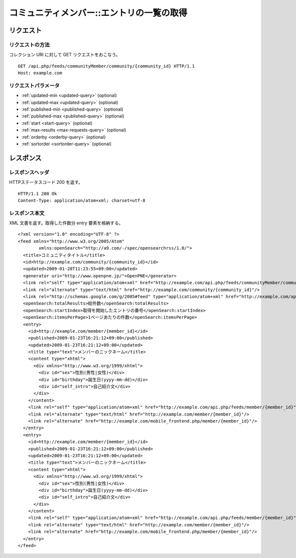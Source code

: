 .. _community_member_api_get_feed:

==========================================
コミュニティメンバー::エントリの一覧の取得
==========================================

リクエスト
==========

リクエストの方法
----------------

コレクション URI に対して GET リクエストをおこなう。

::

  GET /api.php/feeds/communityMember/community/{community_id} HTTP/1.1
  Host: example.com

リクエストパラメータ
--------------------

* :ref:`updated-min <updated-query>` (optional)
* :ref:`updated-max <updated-query>` (optional)
* :ref:`published-min <published-query>` (optional)
* :ref:`published-max <published-query>` (optional)
* :ref:`start <start-query>` (optional)
* :ref:`max-results <max-requests-query>` (optional)
* :ref:`orderby <orderby-query>` (optional)
* :ref:`sortorder <sortorder-query>` (optional)

レスポンス
==========

レスポンスヘッダ
----------------

HTTPステータスコード 200 を返す。

::

  HTTP/1.1 200 Ok
  Content-Type: application/atom+xml; charset=utf-8

レスポンス本文
--------------

XML 文書を返す。取得した件数分 entry 要素を格納する。

::

  <?xml version="1.0" encoding="UTF-8" ?>
  <feed xmlns="http://www.w3.org/2005/Atom"
          xmlns:openSearch="http://a9.com/-/spec/opensearchrss/1.0/">
    <title>コミュニティタイトル</title>
    <id>http://example.com/community/{community_id}</id>
    <updated>2009-01-28T11:23:55+09:00</updated>
    <generator uri="http://www.openpne.jp/">OpenPNE</generator>
    <link rel="self" type="application/atom+xml" href="http://example.com/api.php/feeds/communityMember/community/{community_id}"/>
    <link rel="alternate" type="text/html" href="http://example.com/community/{community_id}"/>
    <link rel="http://schemas.google.com/g/2005#feed" type="application/atom+xml" href="http://example.com/api.php/feeds/communityMember/community/{community_id}"/>
    <openSearch:totalResults>総件数</openSearch:totalResults>
    <openSearch:startIndex>取得を開始したエントリの番号</openSearch:startIndex>
    <openSearch:itemsPerPage>1ページあたりの件数</openSearch:itemsPerPage>
    <entry>
      <id>http://example.com/member/{member_id}</id>
      <published>2009-01-23T16:21:12+09:00</published>
      <updated>2009-01-23T16:21:12+09:00</updated>
      <title type="text">メンバーのニックネーム</title>
      <content type="xhtml">
        <div xmlns="http://www.w3.org/1999/xhtml">
          <div id="sex">性別(男性|女性)</div>
          <div id="birthday">誕生日(yyyy-mm-dd)</div>
          <div id="self_intro">自己紹介文</div>
        </div>
      </content>
      <link rel="self" type="application/atom+xml" href="http://example.com/api.php/feeds/member/{member_id}"/>
      <link rel="alternate" type="text/html" href="http://example.com/member/{member_id}"/>
      <link rel="alternate" href="http://example.com/mobile_frontend.php/member/{member_id}"/>
    </entry>
    <entry>
      <id>http://example.com/member/{member_id}</id>
      <published>2009-01-23T16:21:12+09:00</published>
      <updated>2009-01-23T16:21:12+09:00</updated>
      <title type="text">メンバーのニックネーム</title>
      <content type="xhtml">
        <div xmlns="http://www.w3.org/1999/xhtml">
          <div id="sex">性別(男性|女性)</div>
          <div id="birthday">誕生日(yyyy-mm-dd)</div>
          <div id="self_intro">自己紹介文</div>
        </div>
      </content>
      <link rel="self" type="application/atom+xml" href="http://example.com/api.php/feeds/member/{member_id}"/>
      <link rel="alternate" type="text/html" href="http://example.com/member/{member_id}"/>
      <link rel="alternate" href="http://example.com/mobile_frontend.php/member/{member_id}"/>
    </entry>
  </feed>

